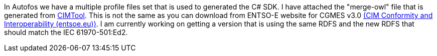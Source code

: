 In Autofos we have a multiple profile files set that is used to generated the C# SDK. I have attached the "merge-owl" file that is generated from link:https://cimtool.ucaiug.io/[CIMTool]. This is not the same as you can download from ENTSO-E website for CGMES v3.0 link:https://www.entsoe.eu/data/cim/cim-conformity-and-interoperability/[(CIM Conformity and Interoperability (entsoe.eu))]. I am currently working on getting a version that is using the same RDFS and the new RDFS that should match the IEC 61970-501:Ed2.
